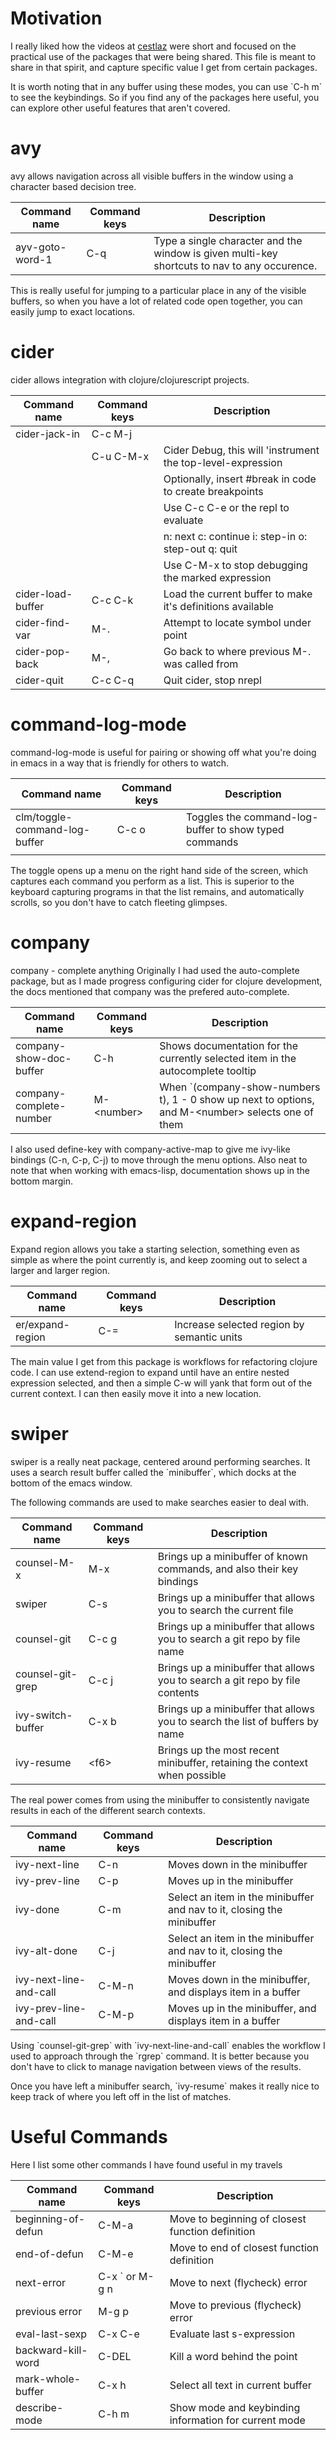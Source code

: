 * Motivation

I really liked how the videos at [[http://cestlaz.github.io/stories/emacs/][cestlaz]] were short and focused on the practical use of the packages that were being shared.
This file is meant to share in that spirit, and capture specific value I get from certain packages.

It is worth noting that in any buffer using these modes, you can use `C-h m` to see the keybindings.
So if you find any of the packages here useful, you can explore other useful features that aren't covered.

* avy

avy allows navigation across all visible buffers in the window using a character based decision tree.

| Command name    | Command keys | Description                                                                                  |
|-----------------+--------------+----------------------------------------------------------------------------------------------|
| ayv-goto-word-1 | C-q          | Type a single character and the window is given multi-key shortcuts to nav to any occurence. |

This is really useful for jumping to a particular place in any of the visible buffers,
so when you have a lot of related code open together, you can easily jump to exact locations.

* cider

cider allows integration with clojure/clojurescript projects.

| Command name      | Command keys | Description                                                 |
|-------------------+--------------+-------------------------------------------------------------|
| cider-jack-in     | C-c M-j      |                                                             |
|                   | C-u C-M-x    | Cider Debug, this will 'instrument the top-level-expression |
|                   |              | Optionally, insert #break in code to create breakpoints     |
|                   |              | Use C-c C-e or the repl to evaluate                         |
|                   |              | n: next c: continue i: step-in o: step-out q: quit          |
|                   |              | Use C-M-x to stop debugging the marked expression           |
| cider-load-buffer | C-c C-k      | Load the current buffer to make it's definitions available  |
| cider-find-var    | M-.          | Attempt to locate symbol under point                        |
| cider-pop-back    | M-,          | Go back to where previous M-. was called from               |
| cider-quit        | C-c C-q      | Quit cider, stop nrepl                                      |

* command-log-mode

command-log-mode is useful for pairing or showing off what you're doing in emacs in a way that is friendly for others to watch.

| Command name                  | Command keys | Description                                           |
|-------------------------------+--------------+-------------------------------------------------------|
| clm/toggle-command-log-buffer | C-c o        | Toggles the command-log-buffer to show typed commands |
|                               |              |                                                       |

The toggle opens up a menu on the right hand side of the screen, which captures each command you perform as a list.
This is superior to the keyboard capturing programs in that the list remains, and automatically scrolls, so you don't have to catch fleeting glimpses.

* company

company - complete anything
Originally I had used the auto-complete package, but as I made progress configuring cider for clojure development, the docs mentioned that company was the prefered auto-complete.

| Command name            | Command keys | Description                                                                                       |
|-------------------------+--------------+---------------------------------------------------------------------------------------------------|
| company-show-doc-buffer | C-h          | Shows documentation for the currently selected item in the autocomplete tooltip                   |
| company-complete-number | M-<number>   | When `(company-show-numbers t), 1 - 0 show up next to options, and M-<number> selects one of them |

I also used define-key with company-active-map to give me ivy-like bindings (C-n, C-p, C-j) to move through the menu options.
Also neat to note that when working with emacs-lisp, documentation shows up in the bottom margin.
* expand-region

Expand region allows you take a starting selection, something even as simple as where the point currently is, and keep zooming out to select a larger and larger region.

| Command name     | Command keys | Description                                |
|------------------+--------------+--------------------------------------------|
| er/expand-region | C-=          | Increase selected region by semantic units |

The main value I get from this package is workflows for refactoring clojure code. I can use extend-region to expand until have an entire nested expression selected, and then a simple C-w will yank that form out of the current context.
I can then easily move it into a new location.

* swiper

swiper is a really neat package, centered around performing searches.
It uses a search result buffer called the `minibuffer`, which docks at the bottom of the emacs window.

The following commands are used to make searches easier to deal with.

| Command name      | Command keys | Description                                                                  |
|-------------------+--------------+------------------------------------------------------------------------------|
| counsel-M-x       | M-x          | Brings up a minibuffer of known commands, and also their key bindings        |
| swiper            | C-s          | Brings up a minibuffer that allows you to search the current file            |
| counsel-git       | C-c g        | Brings up a minibuffer that allows you to search a git repo by file name     |
| counsel-git-grep  | C-c j        | Brings up a minibuffer that allows you to search a git repo by file contents |
| ivy-switch-buffer | C-x b        | Brings up a minibuffer that allows you to search the list of buffers by name |
| ivy-resume        | <f6>         | Brings up the most recent minibuffer, retaining the context when possible    |

The real power comes from using the minibuffer to consistently navigate results in each of the different search contexts.

| Command name           | Command keys | Description                                                            |
|------------------------+--------------+------------------------------------------------------------------------|
| ivy-next-line          | C-n          | Moves down in the minibuffer                                           |
| ivy-prev-line          | C-p          | Moves up in the minibuffer                                             |
| ivy-done               | C-m          | Select an item in the minibuffer and nav to it, closing the minibuffer |
| ivy-alt-done           | C-j          | Select an item in the minibuffer and nav to it, closing the minibuffer |
| ivy-next-line-and-call | C-M-n        | Moves down in the minibuffer, and displays item in a buffer            |
| ivy-prev-line-and-call | C-M-p        | Moves up in the minibuffer, and displays item in a buffer              |

Using `counsel-git-grep` with `ivy-next-line-and-call` enables the workflow I used to approach through the `rgrep` command.
It is better because you don't have to click to manage navigation between views of the results.

Once you have left a minibuffer search, `ivy-resume` makes it really nice to keep track of where you left off in the list of matches.

* Useful Commands

Here I list some other commands I have found useful in my travels

| Command name       | Command keys   | Description                                           |
|--------------------+----------------+-------------------------------------------------------|
| beginning-of-defun | C-M-a          | Move to beginning of closest function definition      |
| end-of-defun       | C-M-e          | Move to end of closest function definition            |
| next-error         | C-x ` or M-g n | Move to next (flycheck) error                         |
| previous error     | M-g p          | Move to previous (flycheck) error                     |
| eval-last-sexp     | C-x C-e        | Evaluate last s-expression                            |
| backward-kill-word | C-DEL          | Kill a word behind the point                          |
| mark-whole-buffer  | C-x h          | Select all text in current buffer                     |
| describe-mode      | C-h m          | Show mode and keybinding information for current mode |
